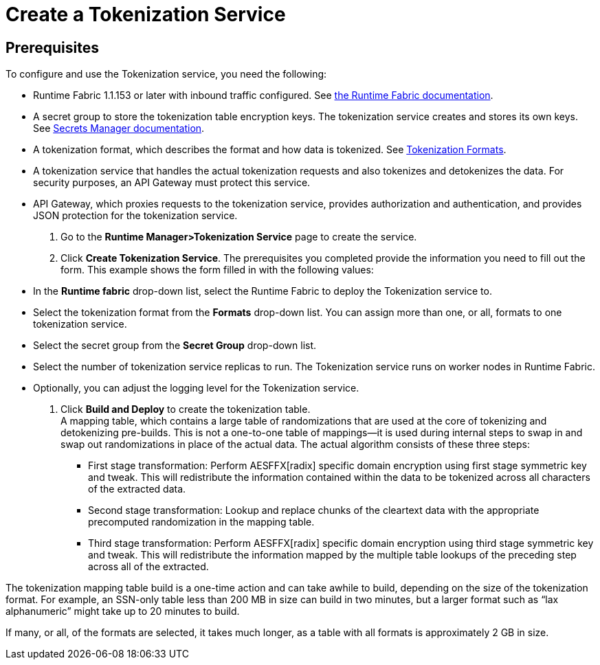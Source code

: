= Create a Tokenization Service

== Prerequisites

To configure and use the Tokenization service, you need the following:

* Runtime Fabric 1.1.153 or later with inbound traffic configured. See xref:1.2@runtime-fabric::index.adoc[the Runtime Fabric documentation].
* A secret group to store the tokenization table encryption keys. The tokenization service creates and stores its own keys. See xref:asm-secret-group-concept.adoc[Secrets Manager documentation].
* A tokenization format, which describes the format and how data is tokenized. See xref:tokenization-formats.adoc[Tokenization Formats].
* A tokenization service that handles the actual tokenization requests and also tokenizes and detokenizes the data. For security purposes, an API Gateway must protect this service.
* API Gateway, which proxies requests to the tokenization service, provides authorization and authentication, and provides JSON protection for the tokenization service.

. Go to the *Runtime Manager­>Tokenization Service* page to create the service.
. Click *Create Tokenization Service*. The prerequisites you completed provide the information you need to fill out the form. This example shows the form filled in with the following values: +
 * In the *Runtime fabric* drop-down list, select the Runtime Fabric to deploy the Tokenization service to.
 * Select the tokenization format from the *Formats* drop-down list. You can assign more than one, or all, formats to one tokenization service.
 * Select the secret group from the *Secret Group* drop-down list.
 * Select the number of tokenization service replicas to run. The Tokenization service runs on worker nodes in Runtime Fabric.
 * Optionally, you can adjust the logging level for the Tokenization service.
. Click *Build and Deploy* to create the tokenization table. +
A mapping table, which contains a large table of randomizations that are used at the core of tokenizing and detokenizing pre-builds. This is not a one-to-one table of mappings--it is used during internal steps to swap in and swap out randomizations in place of the actual data. The actual algorithm consists of these three steps:
  ** First stage transformation: Perform AES­FFX[radix] specific domain encryption using first stage symmetric key and tweak. This will redistribute the information contained within the data to be tokenized across all characters of the extracted data.
  ** Second stage transformation: Look­up and replace chunks of the clear­text data with the appropriate precomputed randomization in the mapping table.
  ** Third stage transformation: Perform AES­FFX[radix] specific domain encryption using third stage symmetric key and tweak. This will redistribute the information mapped by the multiple table look­ups of the preceding step across all of the extracted.

The tokenization mapping table build is a one-time action and can take awhile to build, depending on the size of the tokenization format. For example, an SSN-only table less than 200 MB in size can build in two minutes, but a larger format such as “lax alphanumeric” might take up to 20 minutes to build.

If many, or all, of the formats are selected, it takes much longer, as a table with all formats is approximately 2 GB in size.

